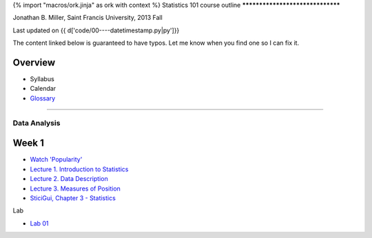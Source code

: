 {% import "macros/ork.jinja" as ork with context %}
Statistics 101 course outline
*********************************

Jonathan B. Miller, Saint Francis University, 2013 Fall

Last updated on {{ d['code/00----datetimestamp.py|py']}}

The content linked below is guaranteed to have typos. Let me know when you find one so I can fix it.

Overview
----------------

* Syllabus
* Calendar
* `Glossary <glossary.html>`_

--------------------------------------------------------------------------------------------------------------------------------------

Data Analysis
******************

Week 1
--------------------

- `Watch 'Popularity' <s01v01.html>`_
- `Lecture 1. Introduction to Statistics <s01l01.html>`_
- `Lecture 2. Data Description <s01l02.html>`_
- `Lecture 3. Measures of Position <s01l03.html>`_
- `SticiGui, Chapter 3 - Statistics <http://www.stat.berkeley.edu/~stark/SticiGui/Text/histograms.htm>`_

Lab

- `Lab 01 <s01lab01.html>`_



